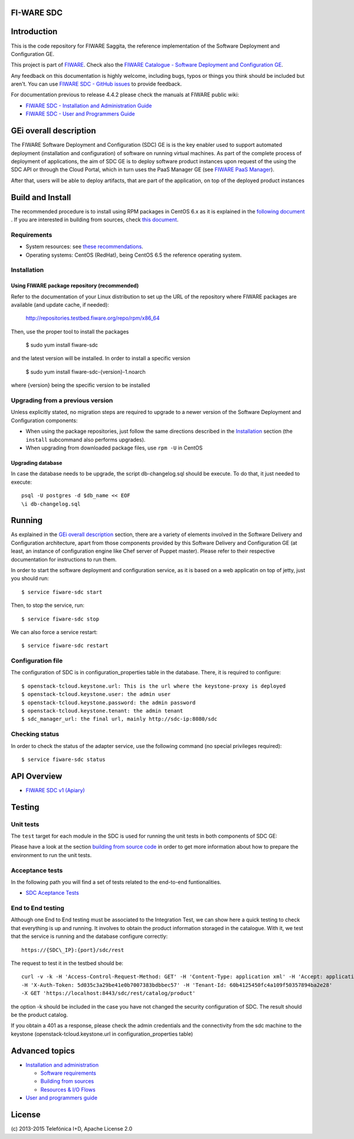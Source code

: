 FI-WARE SDC
============

| |Build Status| |Coverage Status| |help stackoverflow|

Introduction
=======================
This is the code repository for FIWARE Saggita, the reference implementation
of the Software Deployment and Configuration GE.

This project is part of FIWARE_. Check also the
`FIWARE Catalogue - Software Deployment and Configuration GE`_.


Any feedback on this documentation is highly welcome, including bugs, typos
or things you think should be included but aren't. You can use `FIWARE SDC - GitHub issues`_
to provide feedback.

For documentation previous to release 4.4.2 please check the manuals at FIWARE
public wiki:

- `FIWARE SDC - Installation and Administration Guide`_
- `FIWARE SDC - User and Programmers Guide`_


GEi overall description
=======================
The FIWARE Software Deployment and Configuration (SDC) GE is is the key enabler
used to support automated deployment (installation and configuration) of software
on running virtual machines. As part of the complete process of deployment of applications,
the aim of SDC GE is to deploy software product instances upon request of the
using the SDC API or through the Cloud Portal, which in turn uses the PaaS Manager GE (see `FIWARE PaaS Manager`_).

After that, users will be able to deploy artifacts, that are part of the application,
on top of the deployed product instances

Build and Install
=================

The recommended procedure is to install using RPM packages in CentOS 6.x as it is explained in
the `following document <doc/installation-guide.rst#install-sdc-from-rpm#>`_
. If you are interested in building
from sources, check `this document <doc/installation-guide.rst#install-sdc-from-source#>`_.


Requirements
------------

- System resources: see `these recommendations
  <doc/installation-guide.rst#Resource availability>`_.
- Operating systems: CentOS (RedHat), being CentOS 6.5 the
  reference operating system.


Installation
------------

Using FIWARE package repository (recommended)
~~~~~~~~~~~~~~~~~~~~~~~~~~~~~~~~~~~~~~~~~~~~~

Refer to the documentation of your Linux distribution to set up the URL of the
repository where FIWARE packages are available (and update cache, if needed):

    http://repositories.testbed.fiware.org/repo/rpm/x86_64


Then, use the proper tool to install the packages

    $ sudo yum install fiware-sdc

and the latest version will be installed. In order to install a specific version

    $ sudo yum install fiware-sdc-{version}-1.noarch

where {version} being the specific version to be installed


Upgrading from a previous version
---------------------------------

Unless explicitly stated, no migration steps are required to upgrade to a
newer version of the Software  Deployment and Configuration components:

- When using the package repositories, just follow the same directions
  described in the Installation_ section (the ``install`` subcommand also
  performs upgrades).
- When upgrading from downloaded package files, use ``rpm -U`` in CentOS

Upgrading database
~~~~~~~~~~~~~~~~~~
In case the database needs to be upgrade, the script db-changelog.sql should
be execute. To do that, it just needed to execute::

    psql -U postgres -d $db_name << EOF
    \i db-changelog.sql


Running
=======

As explained in the `GEi overall description`_ section, there are a variety of
elements involved in the Software Delivery and Configuration architecture, apart from those components
provided by this Software Delivery and Configuration GE (at least, an instance of configuration
engine like Chef server of Puppet master). Please
refer to their respective documentation for instructions to run them.


In order to start the software deployment and configuration service, as it is based on a
web applicatin on top of jetty, just you should run::

    $ service fiware-sdc start

Then, to stop the service, run::

    $ service fiware-sdc stop

We can also force a service restart::

    $ service fiware-sdc restart


Configuration file
------------------

The configuration of SDC is in configuration_properties table in the database.
There, it is required to configure::

    $ openstack-tcloud.keystone.url: This is the url where the keystone-proxy is deployed
    $ openstack-tcloud.keystone.user: the admin user
    $ openstack-tcloud.keystone.password: the admin password
    $ openstack-tcloud.keystone.tenant: the admin tenant
    $ sdc_manager_url: the final url, mainly http://sdc-ip:8080/sdc



Checking status
---------------

In order to check the status of the adapter service, use the following command
(no special privileges required):

::

    $ service fiware-sdc status


API Overview
============

- `FIWARE SDC v1 (Apiary) <https://jsapi.apiary.io/apis/fiwaresdc/reference.html>`_


Testing
=======

Unit tests
----------

The ``test`` target for each module in the SDC is used for running the unit tests in both components of
SDC GE:

Please have a look at the section `building from source code
<doc/installation-guide.rst#install-sdc-from-source>`_ in order to get more
information about how to prepare the environment to run the
unit tests.


Acceptance tests
----------------

In the following path you will find a set of tests related to the
end-to-end funtionalities.

- `SDC Aceptance Tests <https://github.com/telefonicaid/fiware-sdc/tree/develop/test>`_

End to End testing
------------------
Although one End to End testing must be associated to the Integration Test, we can show
here a quick testing to check that everything is up and running. It involves to obtain
the product information storaged in the catalogue. With it, we test that the service
is running and the database configure correctly::

   https://{SDC\_IP}:{port}/sdc/rest

The request to test it in the testbed should be::

  curl -v -k -H 'Access-Control-Request-Method: GET' -H 'Content-Type: application xml' -H 'Accept: application/xml'
  -H 'X-Auth-Token: 5d035c3a29be41e0b7007383bdbbec57' -H 'Tenant-Id: 60b4125450fc4a109f50357894ba2e28'
  -X GET 'https://localhost:8443/sdc/rest/catalog/product'

the option -k should be included in the case you have not changed the security configuration of SDC. The result should be the product catalog.

If you obtain a 401 as a response, please check the admin credentials and the connectivity from the sdc machine
to the keystone (openstack-tcloud.keystone.url in configuration_properties table)


Advanced topics
===============

- `Installation and administration <doc/installation-guide.rst>`_

  * `Software requirements <doc/installation-guide.rst#requirements>`_
  * `Building from sources <doc/ininstallation-guide.rst/#install-sdc-from-source>`_
  * `Resources & I/O Flows <doc/installation-guide.rst#resource-availability>`_

- `User and programmers guide <doc/user_guide.rst>`_



License
=======

\(c) 2013-2015 Telefónica I+D, Apache License 2.0



.. REFERENCES

.. _FIWARE: http://www.fiware.org
.. _FIWARE Catalogue - Software Deployment and Configuration GE: http://catalogue.fiware.org/enablers/software-deployment-configuration-sagitta
.. _FIWARE SDC - GitHub issues: https://github.com/telefonicaid/fiware-sdc/issues/new
.. _FIWARE SDC - User and Programmers Guide: https://forge.fiware.org/plugins/mediawiki/wiki/fiware/index.php/Software_Deployment_%26_Configuration_-_User_and_Programmers_Guide
.. _FIWARE SDC - Installation and Administration Guide: https://forge.fiware.org/plugins/mediawiki/wiki/fiware/index.php/Software_Deployment_%26_Configuration_-_Installation_and_Administration_Guide
.. _FIWARE SDC - Apiary: https://jsapi.apiary.io/apis/fiwaresdc/reference.html
.. _FIWARE PaaS Manager: https://github.com/telefonicaid/fiware-paas







.. IMAGES

.. |Build Status| image:: https://travis-ci.org/telefonicaid/fiware-sdc.svg
   :target: https://travis-ci.org/telefonicaid/fiware-sdc
.. |Coverage Status| image:: https://coveralls.io/repos/telefonicaid/fiware-sdc/badge.png?branch=develop
   :target: https://coveralls.io/r/telefonicaid/fiware-sdc
.. |help stackoverflow| image:: http://b.repl.ca/v1/help-stackoverflow-orange.png
   :target: http://www.stackoverflow.com
